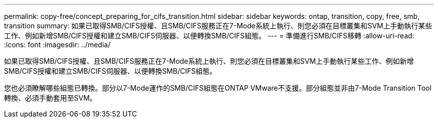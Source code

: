 ---
permalink: copy-free/concept_preparing_for_cifs_transition.html 
sidebar: sidebar 
keywords: ontap, transition, copy, free, smb, transition 
summary: 如果已取得SMB/CIFS授權、且SMB/CIFS服務正在7-Mode系統上執行、則您必須在目標叢集和SVM上手動執行某些工作、例如新增SMB/CIFS授權和建立SMB/CIFS伺服器、以便轉換SMB/CIFS組態。 
---
= 準備進行SMB/CIFS移轉
:allow-uri-read: 
:icons: font
:imagesdir: ../media/


[role="lead"]
如果已取得SMB/CIFS授權、且SMB/CIFS服務正在7-Mode系統上執行、則您必須在目標叢集和SVM上手動執行某些工作、例如新增SMB/CIFS授權和建立SMB/CIFS伺服器、以便轉換SMB/CIFS組態。

您也必須瞭解哪些組態已轉換。部分以7-Mode運作的SMB/CIFS組態在ONTAP VMware不支援。部分組態並非由7-Mode Transition Tool轉換、必須手動套用至SVM。
